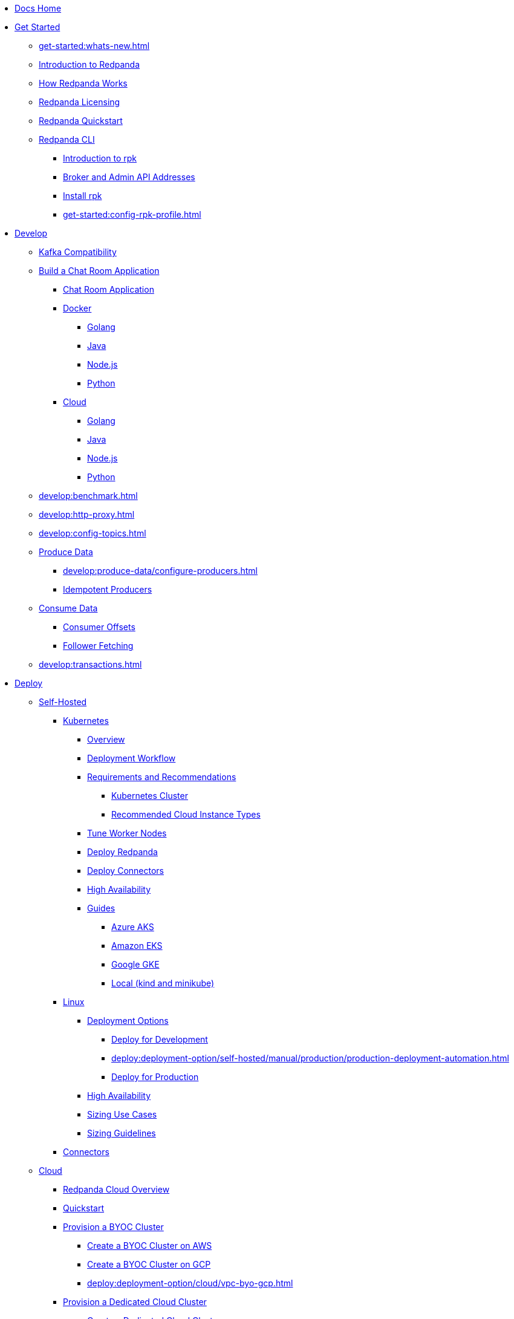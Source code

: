 * xref:home:index.adoc[Docs Home]
* xref:get-started:index.adoc[Get Started]
** xref:get-started:whats-new.adoc[]
** xref:get-started:intro-to-events.adoc[Introduction to Redpanda]
** xref:get-started:architecture.adoc[How Redpanda Works]
** xref:get-started:licenses.adoc[Redpanda Licensing]
** xref:get-started:quick-start.adoc[Redpanda Quickstart]
** xref:get-started:rpk/index.adoc[Redpanda CLI]
*** xref:get-started:intro-to-rpk.adoc[Introduction to rpk]
*** xref:get-started:broker-admin.adoc[Broker and Admin API Addresses]
*** xref:get-started:rpk-install.adoc[Install rpk]
*** xref:get-started:config-rpk-profile.adoc[]
* xref:develop:index.adoc[Develop]
** xref:develop:kafka-clients.adoc[Kafka Compatibility]
** xref:develop:code-examples.adoc[Build a Chat Room Application]
*** xref:develop:chat-room.adoc[Chat Room Application]
*** xref:develop:chat-room-docker.adoc[Docker]
**** xref:develop:guide-go.adoc[Golang]
**** xref:develop:guide-java.adoc[Java]
**** xref:develop:guide-nodejs.adoc[Node.js]
**** xref:develop:guide-python.adoc[Python]
*** xref:develop:chat-room-cloud.adoc[Cloud]
**** xref:develop:guide-go-cloud.adoc[Golang]
**** xref:develop:guide-java-cloud.adoc[Java]
**** xref:develop:guide-nodejs-cloud.adoc[Node.js]
**** xref:develop:guide-python-cloud.adoc[Python]
** xref:develop:benchmark.adoc[]
** xref:develop:http-proxy.adoc[]
** xref:develop:config-topics.adoc[]
** xref:develop:produce-data/index.adoc[Produce Data]
*** xref:develop:produce-data/configure-producers.adoc[]
*** xref:develop:produce-data/idempotent-producers.adoc[Idempotent Producers]
** xref:develop:consume-data/index.adoc[Consume Data]
*** xref:develop:consume-data/consumer-offsets.adoc[Consumer Offsets]
*** xref:develop:consume-data/follower-fetching.adoc[Follower Fetching]
** xref:develop:transactions.adoc[]
* xref:deploy:index.adoc[Deploy]
** xref:deploy:deployment-option/self-hosted/index.adoc[Self-Hosted]
*** xref:deploy:deployment-option/self-hosted/kubernetes/index.adoc[Kubernetes]
**** xref:deploy:deployment-option/self-hosted/kubernetes/kubernetes-production-deployment.adoc[Overview]
**** xref:deploy:deployment-option/self-hosted/kubernetes/production-workflow.adoc[Deployment Workflow]
**** xref:deploy:deployment-option/self-hosted/kubernetes/kubernetes-requirements-index.adoc[Requirements and Recommendations]
***** xref:deploy:deployment-option/self-hosted/kubernetes/kubernetes-cluster-requirements.adoc[Kubernetes Cluster]
***** xref:deploy:deployment-option/self-hosted/kubernetes/cloud-instance-local-storage.adoc[Recommended Cloud Instance Types]
**** xref:deploy:deployment-option/self-hosted/kubernetes/kubernetes-tune-workers.adoc[Tune Worker Nodes]
**** xref:deploy:deployment-option/self-hosted/kubernetes/kubernetes-deploy.adoc[Deploy Redpanda]
**** xref:deploy:deployment-option/self-hosted/kubernetes/k-deploy-connectors.adoc[Deploy Connectors]
**** xref:deploy:deployment-option/self-hosted/kubernetes/k-high-availability.adoc[High Availability]
**** xref:deploy:deployment-option/self-hosted/kubernetes/get-started-dev.adoc[Guides]
***** xref:deploy:deployment-option/self-hosted/kubernetes/aks-guide.adoc[Azure AKS]
***** xref:deploy:deployment-option/self-hosted/kubernetes/eks-guide.adoc[Amazon EKS]
***** xref:deploy:deployment-option/self-hosted/kubernetes/gke-guide.adoc[Google GKE]
***** xref:deploy:deployment-option/self-hosted/kubernetes/local-guide.adoc[Local (kind and minikube)]
*** xref:deploy:deployment-option/self-hosted/manual/index.adoc[Linux]
**** xref:deploy:deployment-option/self-hosted/manual/production/index.adoc[Deployment Options]
***** xref:deploy:deployment-option/self-hosted/manual/production/dev-deployment.adoc[Deploy for Development]
***** xref:deploy:deployment-option/self-hosted/manual/production/production-deployment-automation.adoc[]
***** xref:deploy:deployment-option/self-hosted/manual/production/production-deployment.adoc[Deploy for Production]
**** xref:deploy:deployment-option/self-hosted/manual/high-availability.adoc[High Availability]
**** xref:deploy:deployment-option/self-hosted/manual/sizing-use-cases.adoc[Sizing Use Cases]
**** xref:deploy:deployment-option/self-hosted/manual/sizing.adoc[Sizing Guidelines]
*** xref:deploy:deployment-option/self-hosted/docker-image.adoc[Connectors]
** xref:deploy:deployment-option/cloud/index.adoc[Cloud]
*** xref:deploy:deployment-option/cloud/cloud-overview.adoc[Redpanda Cloud Overview]
*** xref:get-started:quick-start-cloud.adoc[Quickstart]
*** xref:deploy:deployment-option/cloud/provision-a-byoc-cluster/index.adoc[Provision a BYOC Cluster]
**** xref:deploy:deployment-option/cloud/create-byoc-cluster-aws.adoc[Create a BYOC Cluster on AWS]
**** xref:deploy:deployment-option/cloud/create-byoc-cluster-gcp.adoc[Create a BYOC Cluster on GCP]
**** xref:deploy:deployment-option/cloud/vpc-byo-gcp.adoc[]
*** xref:deploy:deployment-option/cloud/provision-a-dedicated-cluster/index.adoc[Provision a Dedicated Cloud Cluster]
**** xref:deploy:deployment-option/cloud/create-dedicated-cloud-cluster-aws.adoc[Create a Dedicated Cloud Cluster]
*** xref:deploy:deployment-option/cloud/security/index.adoc[Security]
**** xref:deploy:deployment-option/cloud/security/cloud-authentication.adoc[Authentication]
**** xref:deploy:deployment-option/cloud/security/authorization/index.adoc[Authorization]
***** xref:deploy:deployment-option/cloud/security/authorization/cloud-authorization.adoc[Cloud Authorization]
***** xref:deploy:deployment-option/cloud/security/authorization/cloud-iam-policies.adoc[Cloud IAM Policies]
**** xref:deploy:deployment-option/cloud/security/cloud-encryption.adoc[Encryption]
**** xref:deploy:deployment-option/cloud/security/cloud-availability.adoc[Availability]
**** xref:deploy:deployment-option/cloud/security/secrets.adoc[Secrets]
**** xref:deploy:deployment-option/cloud/security/cloud-safety-reliability.adoc[Safety and Reliability]
**** xref:deploy:deployment-option/cloud/security/cloud-security-network.adoc[Network Design, Ports, and Flows]
*** xref:deploy:deployment-option/cloud/networking/index.adoc[Networking]
**** xref:deploy:deployment-option/cloud/cidr-ranges.adoc[]
**** xref:deploy:deployment-option/cloud/vpc-peering-aws.adoc[]
**** xref:deploy:deployment-option/cloud/vpc-peering-gcp.adoc[]
**** xref:deploy:deployment-option/cloud/vpc-peering.adoc[]
*** xref:deploy:deployment-option/cloud/create-topic.adoc[Create a Topic]
*** xref:deploy:deployment-option/cloud/managed-connectors/index.adoc[Managed Connectors]
**** xref:deploy:deployment-option/cloud/managed-connectors/create-s3-sink-connector.adoc[AWS S3 Sink Connector]
**** xref:deploy:deployment-option/cloud/managed-connectors/create-gcp-bigquery-connector.adoc[Google BigQuery Sink Connector]
**** xref:deploy:deployment-option/cloud/managed-connectors/create-gcs-connector.adoc[GCS Sink Connector]
**** xref:deploy:deployment-option/cloud/managed-connectors/create-http-source-connector.adoc[HTTP Source Connector]
**** xref:deploy:deployment-option/cloud/managed-connectors/create-iceberg-sink-connector.adoc[Iceberg Sink Connector]
**** xref:deploy:deployment-option/cloud/managed-connectors/create-jdbc-sink-connector.adoc[JDBC Sink Connector]
**** xref:deploy:deployment-option/cloud/managed-connectors/create-jdbc-source-connector.adoc[JDBC Source Connector]
**** xref:deploy:deployment-option/cloud/managed-connectors/create-mmaker-source-connector.adoc[MirrorMaker2 Source Connector]
**** xref:deploy:deployment-option/cloud/managed-connectors/create-mmaker-checkpoint-connector.adoc[MirrorMaker2 Checkpoint Connector]
**** xref:deploy:deployment-option/cloud/managed-connectors/create-mmaker-heartbeat-connector.adoc[MirrorMaker2 Heartbeat Connector]
**** xref:deploy:deployment-option/cloud/managed-connectors/create-mongodb-sink-connector.adoc[MongoDB Sink Connector]
**** xref:deploy:deployment-option/cloud/managed-connectors/create-mongodb-source-connector.adoc[MongoDB Source Connector]
**** xref:deploy:deployment-option/cloud/managed-connectors/create-mysql-source-connector.adoc[MySQL (Debezium) Source Connector]
**** xref:deploy:deployment-option/cloud/managed-connectors/create-postgresql-connector.adoc[PostgreSQL (Debezium) Source Connector]
**** xref:deploy:deployment-option/cloud/managed-connectors/create-snowflake-connector.adoc[Snowflake Sink Connector]
**** xref:deploy:deployment-option/cloud/managed-connectors/monitor-connectors.adoc[Monitor Connectors]
* xref:upgrade:index.adoc[Upgrade]
** xref:upgrade:rolling-upgrade.adoc[Upgrade Redpanda in Linux]
** xref:upgrade:k-rolling-upgrade.adoc[Upgrade Redpanda in Kubernetes]
** xref:manage:kubernetes/upgrade-kubernetes.adoc[Upgrade Kubernetes on Worker Nodes Running Redpanda]
** xref:upgrade:deprecated/index.adoc[Deprecated Features]
*** xref:upgrade:deprecated/cluster-resource.adoc[]
**** xref:reference:redpanda-operator/index.adoc[Redpanda Operator]
***** xref:reference:redpanda-operator/operator-install/index.adoc[Install]
****** xref:reference:redpanda-operator/kubernetes-qs-local-access.adoc[]
****** xref:reference:redpanda-operator/kubernetes-qs-minikube.adoc[]
****** xref:reference:redpanda-operator/kubernetes-qs-cloud.adoc[]
***** xref:reference:redpanda-operator/operator-deploy/index.adoc[Deploy]
****** xref:reference:redpanda-operator/kubernetes-connectivity.adoc[]
****** xref:reference:redpanda-operator/kubernetes-external-connect.adoc[]
****** xref:reference:redpanda-operator/kubernetes-additional-config.adoc[]
****** xref:reference:redpanda-operator/arbitrary-configuration.adoc[]
***** xref:reference:redpanda-operator/operator-security/index.adoc[Security]
****** xref:reference:redpanda-operator/security-kubernetes.adoc[]
****** xref:reference:redpanda-operator/tls-kubernetes.adoc[]
****** xref:reference:redpanda-operator/kubernetes-sasl.adoc[]
****** xref:reference:redpanda-operator/kubernetes-mtls.adoc[]
***** xref:reference:redpanda-operator/crd.adoc[CRD]
** xref:upgrade:migrate/index.adoc[Migrate]
*** xref:upgrade:migrate/data-migration.adoc[]
*** xref:upgrade:migrate/kubernetes/helm-to-operator.adoc[]
*** xref:upgrade:migrate/kubernetes/operator.adoc[]
* xref:manage:index.adoc[Manage]
** xref:manage:kubernetes/index.adoc[Kubernetes]
*** xref:manage:kubernetes/configure-helm-chart.adoc[Customize the Helm Chart]
*** xref:manage:kubernetes/cluster-property-configuration.adoc[Cluster Properties]
*** xref:manage:kubernetes/manage-topics.adoc[Manage Topics]
*** xref:manage:kubernetes/manage-connectors.adoc[Manage Connectors]
*** xref:manage:kubernetes/storage/index.adoc[Storage]
**** xref:manage:kubernetes/storage/volume-types.adoc[Volume Types]
**** xref:manage:kubernetes/storage/configure-storage.adoc[Configure Storage]
***** xref:manage:kubernetes/storage/configure-persistent-storage.adoc[PersistentVolume]
***** xref:manage:kubernetes/storage/configure-hostpath.adoc[hostPath]
***** xref:manage:kubernetes/storage/configure-emptydir.adoc[emptyDir]
**** xref:manage:kubernetes/tiered-storage-kubernetes/index.adoc[Tiered Storage]
***** xref:manage:kubernetes/storage/tiered-storage.adoc[Tiered Storage]
***** xref:manage:kubernetes/storage/data-archiving.adoc[Data Archiving]
**** xref:manage:kubernetes/storage/resize-persistentvolumes.adoc[Expand PersistentVolumes]
**** xref:manage:kubernetes/storage/delete-persistentvolume.adoc[Delete PersistentVolumes]
*** xref:manage:kubernetes/networking/index.adoc[Networking and Connectivity]
**** xref:manage:kubernetes/networking/networking-and-connectivity.adoc[Overview]
**** xref:manage:kubernetes/networking/connect-to-redpanda.adoc[Connect to Redpanda]
**** xref:manage:kubernetes/networking/configure-listeners.adoc[Configure Listeners]
**** xref:manage:kubernetes/networking/external/index.adoc[External Access]
***** xref:manage:kubernetes/networking/configure-external-access-nodeport.adoc[Use a NodePort Service]
***** xref:manage:kubernetes/networking/configure-external-access-loadbalancer.adoc[Use LoadBalancer Services]
***** xref:manage:kubernetes/networking/custom-services.adoc[Use Custom Services]
*** xref:manage:kubernetes/security/index.adoc[Security]
**** xref:manage:kubernetes/security/tls/index.adoc[TLS Encryption]
***** xref:manage:kubernetes/security/tls/use-cert-manager.adoc[Use cert-manager]
***** xref:manage:kubernetes/security/tls/use-secrets.adoc[Use Secrets]
**** xref:manage:kubernetes/security/authentication/sasl-kubernetes.adoc[Authentication]
*** xref:manage:kubernetes/kubernetes-rack-awareness.adoc[Rack Awareness]
*** xref:manage:kubernetes/remote-read-replicas.adoc[Remote Read Replicas]
*** xref:manage:kubernetes/manage-resources.adoc[Manage Pod Resources]
*** xref:manage:kubernetes/scale.adoc[Scale]
*** xref:manage:kubernetes/decommission-brokers.adoc[Decommission Brokers]
*** xref:manage:kubernetes/monitoring/index.adoc[Monitor]
**** xref:manage:kubernetes/monitoring/monitor-redpanda.adoc[Redpanda]
**** xref:manage:kubernetes/monitoring/monitor-connectors.adoc[Connectors]
*** xref:manage:kubernetes/resilience-testing.adoc[Resilience Testing]
*** xref:manage:kubernetes/troubleshooting/index.adoc[Troubleshooting]
**** xref:manage:kubernetes/troubleshooting/troubleshoot.adoc[]
**** xref:manage:kubernetes/troubleshooting/diagnostics-bundle.adoc[Diagnostics Bundle]
** xref:manage:cluster-maintenance/index.adoc[Cluster Maintenance]
*** xref:manage:cluster-maintenance/cluster-property-configuration.adoc[]
*** xref:manage:cluster-maintenance/node-property-configuration.adoc[]
*** xref:manage:cluster-maintenance/cluster-balancing.adoc[]
*** xref:manage:cluster-maintenance/continuous-data-balancing.adoc[Continuous Data Balancing]
*** xref:manage:cluster-maintenance/decommission-brokers.adoc[Decommission Brokers]
*** xref:manage:node-management.adoc[Maintenance Mode]
*** xref:manage:cluster-maintenance/disk-utilization.adoc[]
*** xref:manage:cluster-maintenance/manage-throughput.adoc[Manage Throughput]
*** xref:manage:cluster-maintenance/configure-availability.adoc[Configure Availability]
*** xref:manage:cluster-maintenance/cluster-diagnostics.adoc[Cluster Diagnostics]
** xref:manage:security/index.adoc[Security]
*** xref:manage:security/authentication.adoc[Configure Authentication]
*** xref:manage:security/authorization.adoc[Configure Authorization]
*** xref:manage:security/encryption.adoc[]
*** xref:manage:security/listener-configuration.adoc[]
*** xref:manage:security/console/index.adoc[Redpanda Console Security]
**** xref:manage:security/console/authentication.adoc[Authentication]
**** xref:manage:security/console/authorization.adoc[Authorization]
**** xref:manage:security/console/azure-ad.adoc[Azure AD]
**** xref:manage:security/console/github.adoc[GitHub]
**** xref:manage:security/console/generic-oidc.adoc[Generic OIDC]
**** xref:manage:security/console/google.adoc[Google]
**** xref:manage:security/console/keycloak.adoc[Keycloak]
**** xref:manage:security/console/okta.adoc[Okta]
**** xref:manage:security/console/plain.adoc[Plain]
**** xref:manage:security/console/tls-termination.adoc[TLS Termination]
*** xref:manage:security/iam-roles.adoc[]
** xref:manage:tiered-storage-linux/index.adoc[Tiered Storage]
*** xref:manage:tiered-storage.adoc[Tiered Storage]
*** xref:manage:data-archiving.adoc[Data Archiving]
** xref:manage:remote-read-replicas.adoc[Remote Read Replicas]
** xref:manage:schema-reg/index.adoc[Schema Registry]
*** xref:manage:schema-reg/schema-reg-overview.adoc[]
*** xref:manage:schema-reg/schema-reg-api.adoc[]
*** xref:manage:schema-reg/schema-reg-ui.adoc[]
*** xref:manage:console/protobuf.adoc[]
*** xref:manage:schema-id-validation.adoc[]
** xref:manage:console/index.adoc[Redpanda Console]
*** xref:manage:console/kafka-connect.adoc[]
*** xref:manage:console/topic-documentation.adoc[]
*** xref:manage:console/http-path-rewrites.adoc[]
*** xref:manage:console/edit-topic-configuration.adoc[]
** xref:manage:rack-awareness.adoc[Rack Awareness]
** xref:manage:monitoring.adoc[]
** xref:manage:io-optimization.adoc[]
* xref:reference:index.adoc[Reference]
** xref:reference:cluster-properties.adoc[]
** xref:reference:tunable-properties.adoc[]
** xref:reference:node-properties.adoc[]
** xref:reference:topic-properties.adoc[]
** xref:reference:node-configuration-sample.adoc[]
** xref:reference:api-reference.adoc[]
*** xref:api:ROOT:pandaproxy-rest.adoc[]
*** xref:api:ROOT:pandaproxy-schema-registry.adoc[]
*** xref:api:ROOT:admin-api.adoc[]
** xref:reference:kubernetes-index.adoc[Kubernetes]
*** xref:reference:kubernetes-helm-index.adoc[]
**** xref:reference:redpanda-helm-spec.adoc[]
**** xref:reference:console-helm-spec.adoc[]
**** xref:reference:connector-helm-spec.adoc[]
*** xref:reference:kubernetes-crd-index.adoc[]
**** xref:reference:crd.adoc[]
**** xref:reference:topic-crd.adoc[]
** xref:reference:monitor-metrics.adoc[Monitoring Metrics]
*** xref:reference:public-metrics-reference.adoc[Public Metrics Reference]
*** xref:reference:internal-metrics-reference.adoc[Internal Metrics Reference]
*** xref:reference:internal-metrics.adoc[]
** xref:reference:rpk/index.adoc[rpk Commands]
*** xref:reference:rpk/rpk-commands.adoc[]
*** xref:reference:rpk/rpk-x-options.adoc[]
*** xref:reference:rpk/rpk-acl/rpk-acl.adoc[rpk acl]
**** xref:reference:rpk/rpk-acl/rpk-acl-create.adoc[]
**** xref:reference:rpk/rpk-acl/rpk-acl-delete.adoc[]
**** xref:reference:rpk/rpk-acl/rpk-acl-list.adoc[]
**** xref:reference:rpk/rpk-acl/rpk-acl-user.adoc[rpk acl user]
***** xref:reference:rpk/rpk-acl/rpk-acl-user-create.adoc[]
***** xref:reference:rpk/rpk-acl/rpk-acl-user-delete.adoc[]
***** xref:reference:rpk/rpk-acl/rpk-acl-user-update.adoc[]
***** xref:reference:rpk/rpk-acl/rpk-acl-user-list.adoc[]
*** xref:reference:rpk/rpk-cloud/rpk-cloud.adoc[rpk cloud]
**** xref:reference:rpk/rpk-cloud/rpk-cloud-auth.adoc[]
***** xref:reference:rpk/rpk-cloud/rpk-cloud-auth-create.adoc[]
***** xref:reference:rpk/rpk-cloud/rpk-cloud-auth-delete.adoc[]
***** xref:reference:rpk/rpk-cloud/rpk-cloud-auth-edit.adoc[]
***** xref:reference:rpk/rpk-cloud/rpk-cloud-auth-list.adoc[]
***** xref:reference:rpk/rpk-cloud/rpk-cloud-auth-rename-to.adoc[]
***** xref:reference:rpk/rpk-cloud/rpk-cloud-auth-use.adoc[]
**** xref:reference:rpk/rpk-cloud/rpk-cloud-byoc.adoc[]
***** xref:reference:rpk/rpk-cloud/rpk-cloud-byoc-install.adoc[]
***** xref:reference:rpk/rpk-cloud/rpk-cloud-byoc-uninstall.adoc[]
**** xref:reference:rpk/rpk-cloud/rpk-cloud-login.adoc[]
**** xref:reference:rpk/rpk-cloud/rpk-cloud-logout.adoc[]
*** xref:reference:rpk/rpk-cluster/rpk-cluster.adoc[]
**** xref:reference:rpk/rpk-cluster/rpk-cluster-config.adoc[]
***** xref:reference:rpk/rpk-cluster/rpk-cluster-config-lint.adoc[]
***** xref:reference:rpk/rpk-cluster/rpk-cluster-config-set.adoc[]
***** xref:reference:rpk/rpk-cluster/rpk-cluster-config-status.adoc[]
**** xref:reference:rpk/rpk-cluster/rpk-cluster-health.adoc[]
**** xref:reference:rpk/rpk-cluster/rpk-cluster-license.adoc[]
***** xref:reference:rpk/rpk-cluster/rpk-cluster-license-info.adoc[]
***** xref:reference:rpk/rpk-cluster/rpk-cluster-license-set.adoc[]
**** xref:reference:rpk/rpk-cluster/rpk-cluster-logdirs.adoc[]
***** xref:reference:rpk/rpk-cluster/rpk-cluster-logdirs-describe.adoc[]
**** xref:reference:rpk/rpk-cluster/rpk-cluster-maintenance.adoc[]
***** xref:reference:rpk/rpk-cluster/rpk-cluster-maintenance-disable.adoc[]
***** xref:reference:rpk/rpk-cluster/rpk-cluster-maintenance-enable.adoc[]
***** xref:reference:rpk/rpk-cluster/rpk-cluster-maintenance-status.adoc[]
**** xref:reference:rpk/rpk-cluster/rpk-cluster-metadata.adoc[]
**** xref:reference:rpk/rpk-cluster/rpk-cluster-partitions.adoc[]
***** xref:reference:rpk/rpk-cluster/rpk-cluster-partitions-balancer-status.adoc[]
***** xref:reference:rpk/rpk-cluster/rpk-cluster-partitions-move-cancel.adoc[]
***** xref:reference:rpk/rpk-cluster/rpk-cluster-partitions-move-status.adoc[]
**** xref:reference:rpk/rpk-cluster/rpk-cluster-self-test.adoc[]
***** xref:reference:rpk/rpk-cluster/rpk-cluster-self-test-start.adoc[]
***** xref:reference:rpk/rpk-cluster/rpk-cluster-self-test-status.adoc[]
***** xref:reference:rpk/rpk-cluster/rpk-cluster-self-test-stop.adoc[]
**** xref:reference:rpk/rpk-cluster/rpk-cluster-storage.adoc[]
***** xref:reference:rpk/rpk-cluster/rpk-cluster-storage-recovery.adoc[]
****** xref:reference:rpk/rpk-cluster/rpk-cluster-storage-recovery-start.adoc[]
****** xref:reference:rpk/rpk-cluster/rpk-cluster-storage-recovery-status.adoc[]
*** xref:reference:rpk/rpk-container/rpk-container.adoc[]
**** xref:reference:rpk/rpk-container/rpk-container.adoc[]
**** xref:reference:rpk/rpk-container/rpk-container-purge.adoc[]
**** xref:reference:rpk/rpk-container/rpk-container-start.adoc[]
**** xref:reference:rpk/rpk-container/rpk-container-status.adoc[]
**** xref:reference:rpk/rpk-container/rpk-container-stop.adoc[]
*** xref:reference:rpk/rpk-debug/rpk-debug.adoc[]
**** xref:reference:rpk/rpk-debug/rpk-debug-bundle.adoc[]
*** xref:reference:rpk/rpk-generate/rpk-generate.adoc[]
**** xref:reference:rpk/rpk-generate/rpk-generate-app.adoc[]
**** xref:reference:rpk/rpk-generate/rpk-generate-grafana-dashboard.adoc[]
**** xref:reference:rpk/rpk-generate/rpk-generate-prometheus-config.adoc[]
**** xref:reference:rpk/rpk-generate/rpk-generate-shell-completion.adoc[]
*** xref:reference:rpk/rpk-group/rpk-group.adoc[]
**** xref:reference:rpk/rpk-group/rpk-group-delete.adoc[]
**** xref:reference:rpk/rpk-group/rpk-group-offset-delete.adoc[]
**** xref:reference:rpk/rpk-group/rpk-group-describe.adoc[]
**** xref:reference:rpk/rpk-group/rpk-group-list.adoc[]
**** xref:reference:rpk/rpk-group/rpk-group-seek.adoc[]
*** xref:reference:rpk/rpk-help.adoc[]
*** xref:reference:rpk/rpk-iotune.adoc[]
*** xref:reference:rpk/rpk-plugin/rpk-plugin.adoc[]
**** xref:reference:rpk/rpk-plugin/rpk-plugin-list.adoc[]
**** xref:reference:rpk/rpk-plugin/rpk-plugin-uninstall.adoc[]
**** xref:reference:rpk/rpk-plugin/rpk-plugin-install.adoc[]
*** xref:reference:rpk/rpk-profile/rpk-profile.adoc[]
**** xref:reference:rpk/rpk-profile/rpk-profile-clear.adoc[]
**** xref:reference:rpk/rpk-profile/rpk-profile-create.adoc[]
**** xref:reference:rpk/rpk-profile/rpk-profile-current.adoc[]
**** xref:reference:rpk/rpk-profile/rpk-profile-delete.adoc[]
**** xref:reference:rpk/rpk-profile/rpk-profile-edit.adoc[]
**** xref:reference:rpk/rpk-profile/rpk-profile-edit-globals.adoc[]
**** xref:reference:rpk/rpk-profile/rpk-profile-list.adoc[]
**** xref:reference:rpk/rpk-profile/rpk-profile-print.adoc[]
**** xref:reference:rpk/rpk-profile/rpk-profile-print-globals.adoc[]
**** xref:reference:rpk/rpk-profile/rpk-profile-prompt.adoc[]
**** xref:reference:rpk/rpk-profile/rpk-profile-rename-to.adoc[]
**** xref:reference:rpk/rpk-profile/rpk-profile-set.adoc[]
**** xref:reference:rpk/rpk-profile/rpk-profile-set-globals.adoc[]
**** xref:reference:rpk/rpk-profile/rpk-profile-use.adoc[]
*** xref:reference:rpk/rpk-registry/rpk-registry.adoc[]
**** xref:reference:rpk/rpk-registry/rpk-registry-compatibility-level.adoc[]
**** xref:reference:rpk/rpk-registry/rpk-registry-compatibility-level-get.adoc[]
**** xref:reference:rpk/rpk-registry/rpk-registry-compatibility-level-set.adoc[]
**** xref:reference:rpk/rpk-registry/rpk-registry/rpk-registry-schema.adoc[]
***** xref:reference:rpk/rpk-registry/rpk-registry-schema-check-compatibility.adoc[]
***** xref:reference:rpk/rpk-registry/rpk-registry-schema-create.adoc[]
***** xref:reference:rpk/rpk-registry/rpk-registry-schema-delete.adoc[]
***** xref:reference:rpk/rpk-registry/rpk-registry-schema-get.adoc[]
***** xref:reference:rpk/rpk-registry/rpk-registry-schema-list.adoc[]
***** xref:reference:rpk/rpk-registry/rpk-registry-schema-references.adoc[]
**** xref:reference:rpk/rpk-registry/rpk-registry-subject.adoc[]
***** xref:reference:rpk/rpk-registry/rpk-registry-subject-delete.adoc[]
***** xref:reference:rpk/rpk-registry/rpk-registry-subject-list.adoc[]
*** xref:reference:rpk/rpk-redpanda/rpk-redpanda.adoc[]
**** xref:reference:rpk/rpk-redpanda/rpk-redpanda-admin.adoc[]
***** xref:reference:rpk/rpk-redpanda/rpk-redpanda-admin-brokers.adoc[]
****** xref:reference:rpk/rpk-redpanda/rpk-redpanda-admin-brokers-decommission.adoc[]
****** xref:reference:rpk/rpk-redpanda/rpk-redpanda-admin-brokers-decommission-status.adoc[]
****** xref:reference:rpk/rpk-redpanda/rpk-redpanda-admin-brokers-list.adoc[]
****** xref:reference:rpk/rpk-redpanda/rpk-redpanda-admin-brokers-recommission.adoc[]
***** xref:reference:rpk/rpk-redpanda/rpk-redpanda-admin-config.adoc[]
****** xref:reference:rpk/rpk-redpanda/rpk-redpanda-admin-config-log-level-set.adoc[]
****** xref:reference:rpk/rpk-redpanda/rpk-redpanda-admin-config-log-level.adoc[]
****** xref:reference:rpk/rpk-redpanda/rpk-redpanda-admin-config-print.adoc[]
***** xref:reference:rpk/rpk-redpanda/rpk-redpanda-admin-partitions.adoc[]
****** xref:reference:rpk/rpk-redpanda/rpk-redpanda-admin-partitions.adoc[]
****** xref:reference:rpk/rpk-redpanda/rpk-redpanda-admin-partitions-list.adoc[]
**** xref:reference:rpk/rpk-redpanda/rpk-redpanda-check.adoc[]
**** xref:reference:rpk/rpk-redpanda/rpk-redpanda-config.adoc[]
***** xref:reference:rpk/rpk-redpanda/rpk-redpanda-config-bootstrap.adoc[]
***** xref:reference:rpk/rpk-redpanda/rpk-redpanda-config-init.adoc[]
***** xref:reference:rpk/rpk-redpanda/rpk-redpanda-config-set.adoc[]
**** xref:reference:rpk/rpk-redpanda/rpk-redpanda-mode.adoc[]
**** xref:reference:rpk/rpk-redpanda/rpk-redpanda-start.adoc[]
**** xref:reference:rpk/rpk-redpanda/rpk-redpanda-stop.adoc[]
**** xref:reference:rpk/rpk-redpanda/rpk-redpanda-tune.adoc[]
***** xref:reference:rpk/rpk-redpanda/rpk-redpanda-tune.adoc[]
***** xref:reference:rpk/rpk-redpanda/rpk-redpanda-tune-list.adoc[]
*** xref:reference:rpk/rpk-topic/rpk-topic.adoc[]
**** xref:reference:rpk/rpk-topic/rpk-topic-add-partitions.adoc[]
**** xref:reference:rpk/rpk-topic/rpk-topic-alter-config.adoc[]
**** xref:reference:rpk/rpk-topic/rpk-topic-consume.adoc[]
**** xref:reference:rpk/rpk-topic/rpk-topic-create.adoc[]
**** xref:reference:rpk/rpk-topic/rpk-topic-delete.adoc[]
**** xref:reference:rpk/rpk-topic/rpk-topic-describe.adoc[]
**** xref:reference:rpk/rpk-topic/rpk-topic-describe-storage.adoc[]
**** xref:reference:rpk/rpk-topic/rpk-topic-list.adoc[]
**** xref:reference:rpk/rpk-topic/rpk-topic-produce.adoc[]
**** xref:reference:rpk/rpk-topic/rpk-topic-trim-prefix.adoc[]
*** xref:reference:rpk/rpk-transform/rpk-transform.adoc[]
**** xref:reference:rpk/rpk-transform/rpk-transform-build.adoc[]
**** xref:reference:rpk/rpk-transform/rpk-transform-delete.adoc[]
**** xref:reference:rpk/rpk-transform/rpk-transform-deploy.adoc[]
**** xref:reference:rpk/rpk-transform/rpk-transform-init.adoc[]
**** xref:reference:rpk/rpk-transform/rpk-transform-list.adoc[]
*** xref:reference:rpk/rpk-version.adoc[]
** xref:reference:console/index.adoc[Redpanda Console]
*** xref:reference:console/config.adoc[Redpanda Console Configuration]
*** xref:reference:console/role-bindings.adoc[Redpanda Console Role-Binding Configuration]
*** xref:reference:console/record-deserialization.adoc[Record Deserialization]
*** xref:reference:console/programmable-push-filters.adoc[Programmable Push Filters]
** xref:reference:docker-compose.adoc[Docker Compose Samples]
** link:https://github.com/redpanda-data/redpanda/releases[Release Notes^]
* xref:labs:index.adoc[Technical Preview]
** xref:labs:data-transform/index.adoc[Data Transforms Sandbox]
*** xref:labs:data-transform/data-transform-api.adoc[]
*** xref:labs:data-transform/rpk-transform.adoc[rpk transform]
**** xref:labs:data-transform/rpk-transform-init.adoc[]
**** xref:labs:data-transform/rpk-transform-build.adoc[]
**** xref:labs:data-transform/rpk-transform-deploy.adoc[]
**** xref:labs:data-transform/rpk-transform-list.adoc[]
**** xref:labs:data-transform/rpk-transform-delete.adoc[]